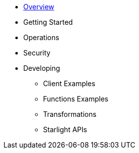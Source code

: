 * xref:index.adoc[Overview]

* Getting Started

* Operations

* Security

* Developing

** Client Examples

** Functions Examples

** Transformations

** Starlight APIs